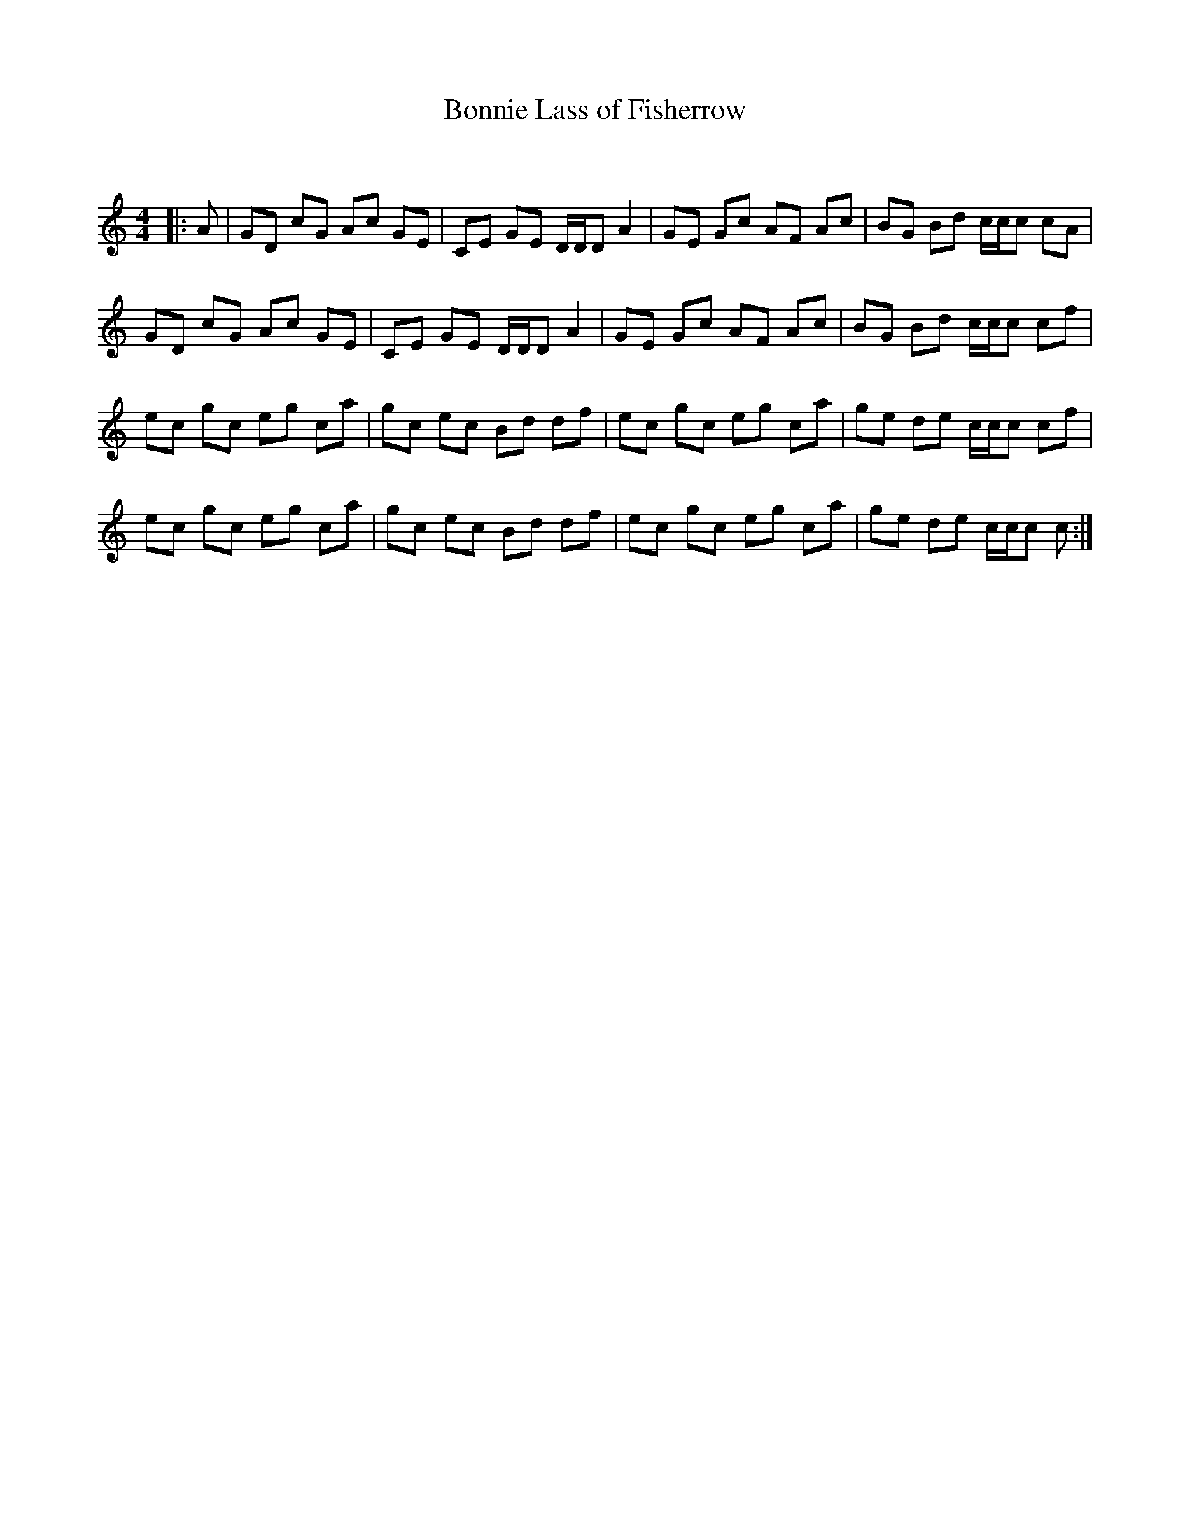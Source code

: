 X:1
T: Bonnie Lass of Fisherrow
C:
R:Reel
Q: 232
K:C
M:4/4
L:1/8
|:A|GD cG Ac GE|CE GE D1/2D1/2D A2|GE Gc AF Ac|BG Bd c1/2c1/2c cA|
GD cG Ac GE|CE GE D1/2D1/2D A2|GE Gc AF Ac|BG Bd c1/2c1/2c cf|
ec gc eg ca|gc ec Bd df|ec gc eg ca|ge de c1/2c1/2c cf|
ec gc eg ca|gc ec Bd df|ec gc eg ca|ge de c1/2c1/2c c:|
